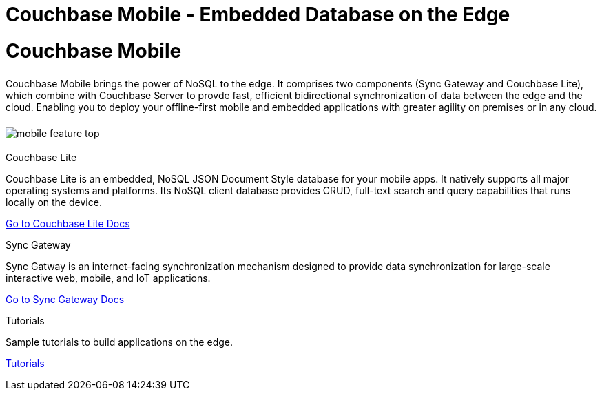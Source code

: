 = Couchbase Mobile - Embedded Database on the Edge
:page-layout: landing-page-core-concept
:page-role: tiles
:!sectids:

= Couchbase Mobile
++++
<div class="card-row">
++++

[.column]
====== {empty}
[.content]
Couchbase Mobile brings the power of NoSQL to the edge. It comprises two components (Sync Gateway and Couchbase Lite), which combine with Couchbase Server to provde fast, efficient bidirectional synchronization of data between the edge and the cloud. Enabling you to deploy your offline-first mobile and embedded applications with greater agility on premises or in any cloud. 

[.column]
====== {empty}
[.media-left]
image::mobile-feature-top.png[]

++++
</div>
++++

== {empty}
++++
<div class="card-row three-column-row">
++++

[.column]
.Couchbase Lite

[.content]
Couchbase Lite is an embedded, NoSQL JSON Document Style database for your mobile apps. It natively supports all major operating systems and platforms. Its NoSQL client database provides CRUD, full-text search and query capabilities that runs locally on the device.
[]
xref:couchbase-lite::introduction.adoc[Go to Couchbase Lite Docs]

[.column]
.Sync Gateway
[.content]
Sync Gatway is an internet-facing synchronization mechanism designed to provide data synchronization for large-scale interactive web, mobile, and IoT applications.
[]
xref:sync-gateway::introduction.adoc[Go to Sync Gateway Docs]

[.column]
.Tutorials
[.content]
Sample tutorials to build applications on the edge.
[]
xref:tutorials::index.adoc[Tutorials]

++++
</div>
++++

